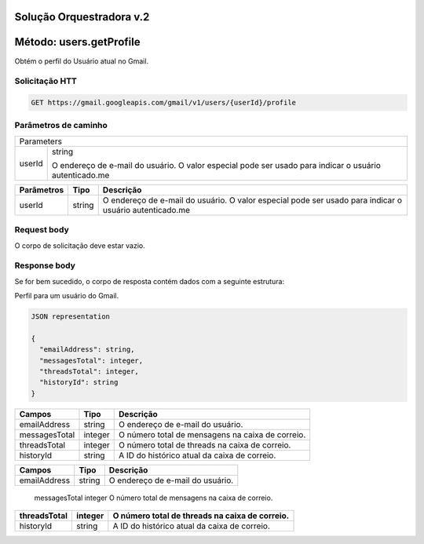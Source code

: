 Solução Orquestradora v.2
=========================

.. autosummary::
  
Método: users.getProfile
========================

Obtém o perfil do Usuário atual no Gmail.

Solicitação HTT
---------------

.. code-block::
  
  GET https://gmail.googleapis.com/gmail/v1/users/{userId}/profile 

Parâmetros de caminho
---------------------

====== =================
Parameters     
------------------------
userId string

       O endereço de e-mail do usuário. O valor especial pode ser usado para indicar o usuário autenticado.me
====== =================

============= ========= ========================================================================================================= 
  Parâmetros    Tipo      Descrição                                                                                                
============= ========= ========================================================================================================= 
  userId        string    O endereço de e-mail do usuário. O valor especial pode ser usado para indicar o usuário autenticado.me   
============= ========= ========================================================================================================= 

Request body
------------

O corpo de solicitação deve estar vazio.

Response body
-------------

Se for bem sucedido, o corpo de resposta contém dados com a seguinte estrutura:

Perfil para um usuário do Gmail.

.. code-block:: js

  JSON representation

  {
    "emailAddress": string,
    "messagesTotal": integer,
    "threadsTotal": integer,
    "historyId": string
  }
  
+---------------+---------+---------------------------------------------------+
| Campos        | Tipo    | Descrição                                         |
+===============+=========+===================================================+
| emailAddress  | string  | O endereço de e-mail do usuário.                  |
+---------------+---------+---------------------------------------------------+
| messagesTotal | integer | O número total de mensagens na caixa de correio.  |
+---------------+---------+---------------------------------------------------+
| threadsTotal  | integer | O número total de threads na caixa de correio.    |
+---------------+---------+---------------------------------------------------+
| historyId     | string  | A ID do histórico atual da caixa de correio.      |
+---------------+---------+---------------------------------------------------+


=============== ========= =================================================== 
  Campos          Tipo      Descrição                                          
=============== ========= =================================================== 
  emailAddress    string    O endereço de e-mail do usuário.                   
=============== ========= =================================================== 
  messagesTotal   integer   O número total de mensagens na caixa de correio.   
=============== ========= =================================================== 
  threadsTotal    integer   O número total de threads na caixa de correio.     
=============== ========= =================================================== 
  historyId       string    A ID do histórico atual da caixa de correio.       
=============== ========= =================================================== 

                           
                                                                                                                                                               
                                                                                                                                                               
                                                                                                                                                               
                                                                                                                                                               
                                                                                                                                                               
                                                                                                                                                               
                                                                                                                                                               
                                                                                                                                                               








